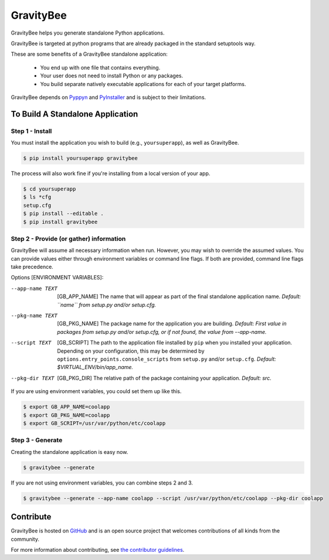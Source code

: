 ==========
GravityBee
==========

.. image:: https://img.shields.io/github/license/YakDriver/gravitybee.svg
    :target: ./LICENSE
    :alt: License
.. image:: https://travis-ci.org/YakDriver/gravitybee.svg?branch=master
    :target: http://travis-ci.org/YakDriver/gravitybee
    :alt: Build Status
.. image:: https://img.shields.io/pypi/pyversions/gravitybee.svg
    :target: https://pypi.python.org/pypi/gravitybee
    :alt: Python Version Compatibility
.. image:: https://img.shields.io/pypi/v/gravitybee.svg
    :target: https://pypi.python.org/pypi/gravitybee
    :alt: Version

GravityBee helps you generate standalone Python applications.

GravityBee is targeted at python
programs that are already packaged in the standard setuptools
way.

These are some benefits of a GravityBee standalone application:

 * You end up with one file that contains everything.
 * Your user does not need to install Python or any packages.
 * You build separate natively executable applications for each of your target platforms.

GravityBee depends on `Pyppyn <https://github.com/YakDriver/pyppyn>`_ and
`PyInstaller <http://www.pyinstaller.org>`_ and is subject to their limitations.

To Build A Standalone Application
=================================

Step 1 - Install
----------------

You must install the application you wish to build (e.g., ``yoursuperapp``), as well as GravityBee.

.. code-block:: bash

    $ pip install yoursuperapp gravitybee

The process will also work fine if you're installing from a local version of your app.

.. code-block:: bash

    $ cd yoursuperapp
    $ ls *cfg
    setup.cfg
    $ pip install --editable .
    $ pip install gravitybee

Step 2 - Provide (or gather) information
----------------------------------------

GravityBee will assume all necessary information when run. However, you may wish to override the assumed
values. You can provide values either through environment variables or command line flags. If both are
provided, command line flags take precedence.

Options [ENVIRONMENT VARIABLES]:

--app-name TEXT     [GB_APP_NAME] The name that will appear as part of the final standalone application name.
                    *Default: ``name`` from setup.py and/or setup.cfg.*
--pkg-name TEXT     [GB_PKG_NAME] The package name for the application you are building.
                    *Default: First value in packages from setup.py and/or setup.cfg, or if not
                    found, the value from --app-name.*
--script TEXT       [GB_SCRIPT] The path to the application file installed by ``pip`` when you installed
                    your application. Depending on your configuration, this may be determined by
                    ``options.entry_points.console_scripts`` from ``setup.py`` and/or ``setup.cfg``.
                    *Default: $VIRTUAL_ENV/bin/app_name.*
--pkg-dir TEXT      [GB_PKG_DIR] The relative path of the package containing your application.
                    *Default: src.*

If you are using environment variables, you could set them up like this.

.. code-block:: bash

    $ export GB_APP_NAME=coolapp
    $ export GB_PKG_NAME=coolapp
    $ export GB_SCRIPT=/usr/var/python/etc/coolapp


Step 3 - Generate
-----------------

Creating the standalone application is easy now.

.. code-block:: bash

    $ gravitybee --generate

If you are not using environment variables, you can combine steps 2 and 3.

.. code-block:: bash

    $ gravitybee --generate --app-name coolapp --script /usr/var/python/etc/coolapp --pkg-dir coolapp


Contribute
==========

GravityBee is hosted on `GitHub <http://github.com/YakDriver/gravitybee>`_ and is an open source project that welcomes contributions of all kinds from the community.

For more information about contributing, see `the contributor guidelines <https://github.com/YakDriver/gravitybee/CONTRIBUTING.rst>`_.


